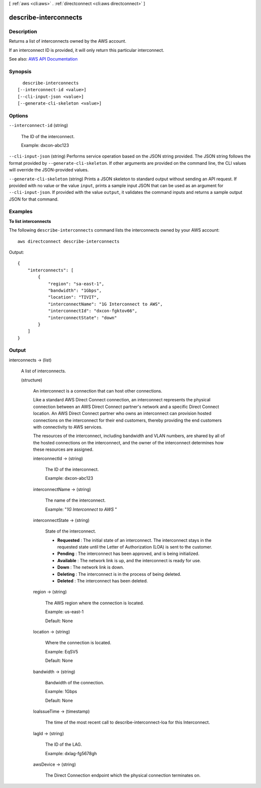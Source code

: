 [ :ref:`aws <cli:aws>` . :ref:`directconnect <cli:aws directconnect>` ]

.. _cli:aws directconnect describe-interconnects:


**********************
describe-interconnects
**********************



===========
Description
===========



Returns a list of interconnects owned by the AWS account.

 

If an interconnect ID is provided, it will only return this particular interconnect.



See also: `AWS API Documentation <https://docs.aws.amazon.com/goto/WebAPI/directconnect-2012-10-25/DescribeInterconnects>`_


========
Synopsis
========

::

    describe-interconnects
  [--interconnect-id <value>]
  [--cli-input-json <value>]
  [--generate-cli-skeleton <value>]




=======
Options
=======

``--interconnect-id`` (string)


  The ID of the interconnect.

   

  Example: dxcon-abc123

  

``--cli-input-json`` (string)
Performs service operation based on the JSON string provided. The JSON string follows the format provided by ``--generate-cli-skeleton``. If other arguments are provided on the command line, the CLI values will override the JSON-provided values.

``--generate-cli-skeleton`` (string)
Prints a JSON skeleton to standard output without sending an API request. If provided with no value or the value ``input``, prints a sample input JSON that can be used as an argument for ``--cli-input-json``. If provided with the value ``output``, it validates the command inputs and returns a sample output JSON for that command.



========
Examples
========

**To list interconnects**

The following ``describe-interconnects`` command lists the interconnects owned by your AWS account::

  aws directconnect describe-interconnects

Output::

  {
      "interconnects": [
          {
              "region": "sa-east-1", 
              "bandwidth": "1Gbps", 
              "location": "TIVIT", 
              "interconnectName": "1G Interconnect to AWS", 
              "interconnectId": "dxcon-fgktov66", 
              "interconnectState": "down"
          }
      ]
  }

======
Output
======

interconnects -> (list)

  

  A list of interconnects.

  

  (structure)

    

    An interconnect is a connection that can host other connections.

     

    Like a standard AWS Direct Connect connection, an interconnect represents the physical connection between an AWS Direct Connect partner's network and a specific Direct Connect location. An AWS Direct Connect partner who owns an interconnect can provision hosted connections on the interconnect for their end customers, thereby providing the end customers with connectivity to AWS services.

     

    The resources of the interconnect, including bandwidth and VLAN numbers, are shared by all of the hosted connections on the interconnect, and the owner of the interconnect determines how these resources are assigned.

    

    interconnectId -> (string)

      

      The ID of the interconnect.

       

      Example: dxcon-abc123

      

      

    interconnectName -> (string)

      

      The name of the interconnect.

       

      Example: "*1G Interconnect to AWS* "

      

      

    interconnectState -> (string)

      

      State of the interconnect.

       

       
      * **Requested** : The initial state of an interconnect. The interconnect stays in the requested state until the Letter of Authorization (LOA) is sent to the customer. 
       
      * **Pending** : The interconnect has been approved, and is being initialized. 
       
      * **Available** : The network link is up, and the interconnect is ready for use. 
       
      * **Down** : The network link is down. 
       
      * **Deleting** : The interconnect is in the process of being deleted. 
       
      * **Deleted** : The interconnect has been deleted. 
       

      

      

    region -> (string)

      

      The AWS region where the connection is located.

       

      Example: us-east-1

       

      Default: None

      

      

    location -> (string)

      

      Where the connection is located.

       

      Example: EqSV5

       

      Default: None

      

      

    bandwidth -> (string)

      

      Bandwidth of the connection.

       

      Example: 1Gbps

       

      Default: None

      

      

    loaIssueTime -> (timestamp)

      

      The time of the most recent call to describe-interconnect-loa for this Interconnect.

      

      

    lagId -> (string)

      

      The ID of the LAG.

       

      Example: dxlag-fg5678gh

      

      

    awsDevice -> (string)

      

      The Direct Connection endpoint which the physical connection terminates on.

      

      

    

  

